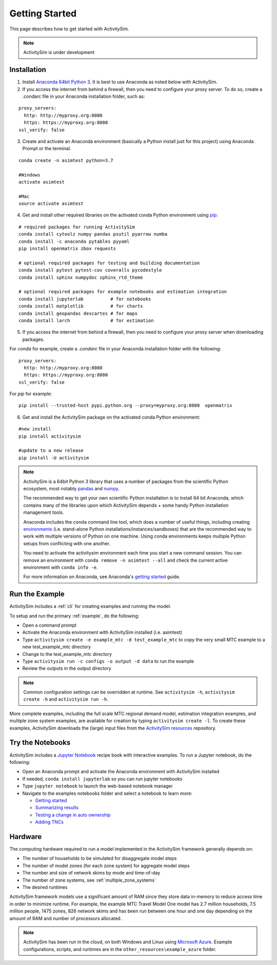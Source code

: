 
Getting Started
===============

This page describes how to get started with ActivitySim.

.. note::
   ActivitySim is under development


.. index:: installation


Installation
------------

1. Install `Anaconda 64bit Python 3 <https://www.anaconda.com/distribution/>`__.  It is best to use Anaconda as noted below with ActivitySim.
2. If you access the internet from behind a firewall, then you need to configure your proxy server. To do so, create a .condarc file in your Anaconda installation folder, such as:

::

  proxy_servers:
    http: http://myproxy.org:8080
    https: https://myproxy.org:8080
  ssl_verify: false

3. Create and activate an Anaconda environment (basically a Python install just for this project) using Anaconda Prompt or the terminal.

::

  conda create -n asimtest python=3.7

  #Windows
  activate asimtest

  #Mac
  source activate asimtest

4. Get and install other required libraries on the activated conda Python environment using `pip <https://pypi.org/project/pip>`__:

::

  # required packages for running ActivitySim
  conda install cytoolz numpy pandas psutil pyarrow numba
  conda install -c anaconda pytables pyyaml
  pip install openmatrix zbox requests

  # optional required packages for testing and building documentation
  conda install pytest pytest-cov coveralls pycodestyle
  conda install sphinx numpydoc sphinx_rtd_theme
  
  # optional required packages for example notebooks and estimation integration
  conda install jupyterlab          # for notebooks
  conda install matplotlib          # for charts
  conda install geopandas descartes # for maps
  conda install larch               # for estimation

5. If you access the internet from behind a firewall, then you need to configure your proxy server when downloading packages.

For `conda` for example, create a `.condarc` file in your Anaconda installation folder with the following:

::

  proxy_servers:
    http: http://myproxy.org:8080
    https: https://myproxy.org:8080
  ssl_verify: false

For `pip` for example:

::

  pip install --trusted-host pypi.python.org --proxy=myproxy.org:8080  openmatrix

6. Get and install the ActivitySim package on the activated conda Python environment:

::

  #new install
  pip install activitysim

  #update to a new release
  pip install -U activitysim

.. note::

  ActivitySim is a 64bit Python 3 library that uses a number of packages from the
  scientific Python ecosystem, most notably `pandas <http://pandas.pydata.org>`__
  and `numpy <http://numpy.org>`__.

  The recommended way to get your own scientific Python installation is to
  install 64 bit Anaconda, which contains many of the libraries upon which
  ActivitySim depends + some handy Python installation management tools.

  Anaconda includes the ``conda`` command line tool, which does a number of useful
  things, including creating `environments <http://conda.pydata.org/docs/using/envs.html>`__
  (i.e. stand-alone Python installations/instances/sandboxes) that are the recommended
  way to work with multiple versions of Python on one machine.  Using conda
  environments keeps multiple Python setups from conflicting with one another.

  You need to activate the activitysim environment each time you start a new command
  session.  You can remove an environment with ``conda remove -n asimtest --all`` and
  check the current active environment with ``conda info -e``.

  For more information on Anaconda, see Anaconda's `getting started
  <https://docs.anaconda.com/anaconda/user-guide/getting-started>`__ guide.

Run the Example
---------------

ActivitySim includes a :ref:`cli` for creating examples and running the model.

To setup and run the primary :ref:`example`, do the following:

* Open a command prompt
* Activate the Anaconda environment with ActivitySim installed (i.e. asimtest)
* Type ``activitysim create -e example_mtc -d test_example_mtc`` to copy the very small MTC example to a new test_example_mtc directory
* Change to the test_example_mtc directory
* Type ``activitysim run -c configs -o output -d data`` to run the example
* Review the outputs in the output directory

.. note::
   Common configuration settings can be overridden at runtime.  See ``activitysim -h``, ``activitysim create -h`` and ``activitysim run -h``.

More complete examples, including the full scale MTC regional demand model, estimation integration examples, and multiple zone system examples, 
are available for creation by typing ``activitysim create -l``.  To create these examples, ActivitySim downloads the (large) input files from 
the `ActivitySim resources <https://github.com/rsginc/activitysim_resources>`__ repository.

Try the Notebooks
-----------------

ActivitySim includes a `Jupyter Notebook <https://jupyter.org>`__ recipe book with interactive examples.  To run a Jupyter notebook, do the following:

* Open an Anaconda prompt and activate the Anaconda environment with ActivitySim installed
* If needed, ``conda install jupyterlab`` so you can run jupyter notebooks
* Type ``jupyter notebook`` to launch the web-based notebook manager
* Navigate to the examples notebooks folder and select a notebook to learn more:

  * `Getting started <https://github.com/ActivitySim/activitysim/blob/master/activitysim/examples/example_mtc/notebooks/getting_started.ipynb/>`__
  * `Summarizing results <https://github.com/ActivitySim/activitysim/blob/master/activitysim/examples/example_mtc/notebooks/summarizing_results.ipynb/>`__
  * `Testing a change in auto ownership <https://github.com/ActivitySim/activitysim/blob/master/activitysim/examples/example_mtc/notebooks/change_in_auto_ownership.ipynb/>`__
  * `Adding TNCs <https://github.com/ActivitySim/activitysim/blob/master/activitysim/examples/example_mtc/notebooks/adding_tncs.ipynb/>`__

Hardware
--------

The computing hardware required to run a model implemented in the ActivitySim framework generally depends on:

* The number of households to be simulated for disaggregate model steps
* The number of model zones (for each zone system) for aggregate model steps
* The number and size of network skims by mode and time-of-day
* The number of zone systems, see :ref:`multiple_zone_systems`
* The desired runtimes

ActivitySim framework models use a significant amount of RAM since they store data in-memory to reduce
access time in order to minimize runtime.  For example, the example MTC Travel Model One model has 2.7 million
households, 7.5 million people, 1475 zones, 826 network skims and has been run between one hour and one day depending
on the amount of RAM and number of processors allocated.

.. note::
   ActivitySim has been run in the cloud, on both Windows and Linux using
   `Microsoft Azure <https://azure.microsoft.com/en-us/>`__.  Example configurations, 
   scripts, and runtimes are in the ``other_resources\example_azure`` folder.
